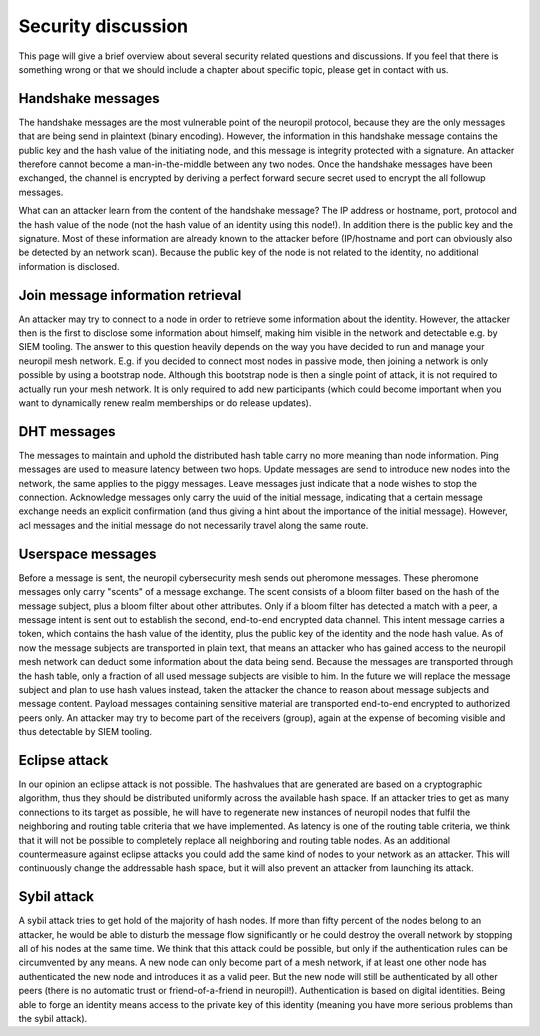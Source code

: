 ..
  SPDX-FileCopyrightText: 2016-2022 by pi-lar GmbH
..
  SPDX-License-Identifier: OSL-3.0

===============================================================================
Security discussion
===============================================================================

This page will give a brief overview about several security related questions and discussions.
If you feel that there is something wrong or that we should include a chapter about specific topic,
please get in contact with us.


Handshake messages
===============================================================================

The handshake messages are the most vulnerable point of the neuropil protocol, because they are
the only messages that are being send in plaintext (binary encoding). However, the information
in this handshake message contains the public key and the hash value of the initiating node, and 
this message is integrity protected with a signature. An attacker therefore cannot become a
man-in-the-middle between any two nodes. Once the handshake messages have been exchanged, the 
channel is encrypted by deriving a perfect forward secure secret used to encrypt the all followup
messages.

What can an attacker learn from the content of the handshake message? 
The IP address or hostname, port, protocol and the hash value of the node (not the hash value of 
an identity using this node!). In addition there is the public key and the signature.
Most of these information are already known to the attacker before (IP/hostname and port can
obviously also be detected by an network scan). Because the public key of the node is not related
to the identity, no additional information is disclosed.

Join message information retrieval
===============================================================================

An attacker may try to connect to a node in order to retrieve some information about the identity.
However, the attacker then is the first to disclose some information about himself, making him 
visible in the network and detectable e.g. by SIEM tooling.
The answer to this question heavily depends on the way you have decided to run and manage your 
neuropil mesh network. E.g. if you decided to connect most nodes in passive mode, then joining
a network is only possible by using a bootstrap node. Although this bootstrap node is then a 
single point of attack, it is not required to actually run your mesh network. It is only required
to add new participants (which could become important when you want to dynamically renew realm 
memberships or do release updates).

DHT messages
===============================================================================

The messages to maintain and uphold the distributed hash table carry no more meaning than node information.
Ping messages are used to measure latency between two hops. Update messages are send to introduce new 
nodes into the network, the same applies to the piggy messages. Leave messages just indicate that a node
wishes to stop the connection. 
Acknowledge messages only carry the uuid of the initial message, indicating that a certain message exchange
needs an explicit confirmation (and thus giving a hint about the importance of the initial message).
However, acl messages and the initial message do not necessarily travel along the same route.

Userspace messages
===============================================================================

Before a message is sent, the neuropil cybersecurity mesh sends out pheromone messages. These pheromone messages
only carry "scents" of a message exchange. The scent consists of a bloom filter based on the hash of the
message subject, plus a bloom filter about other attributes. Only if a bloom filter has detected a match
with a peer, a message intent is sent out to establish the second, end-to-end encrypted data channel.
This intent message carries a token, which contains the hash value of the identity, plus the public key
of the identity and the node hash value.
As of now the message subjects are transported in plain text, that means an attacker who has gained access
to the neuropil mesh network can deduct some information about the data being send. Because the messages
are transported through the hash table, only a fraction of all used message subjects are visible to him.
In the future we will replace the message subject and plan to use hash values instead, taken the attacker
the chance to reason about message subjects and message content.
Payload messages containing sensitive material are transported end-to-end encrypted to authorized peers only.
An attacker may try to become part of the receivers (group), again at the expense of becoming visible and
thus detectable by SIEM tooling.


Eclipse attack
===============================================================================

In our opinion an eclipse attack is not possible. The hashvalues that are generated are based 
on a cryptographic algorithm, thus they should be distributed uniformly across the available 
hash space. If an attacker tries to get as many connections to its target as possible, he will 
have to regenerate new instances of neuropil nodes that fulfil the neighboring and routing table
criteria that we have implemented. As latency is one of the routing table criteria, we think that 
it will not be possible to completely replace all neighboring and routing table nodes. As an
additional countermeasure against eclipse attacks you could add the same kind of nodes to your 
network as an attacker. This will continuously change the addressable hash space, but it will also
prevent an attacker from launching its attack.

Sybil attack
===============================================================================

A sybil attack tries to get hold of the majority of hash nodes. If more than fifty percent of the 
nodes belong to an attacker, he would be able to disturb the message flow significantly or he could 
destroy the overall network by stopping all of his nodes at the same time.
We think that this attack could be possible, but only if the authentication rules can be circumvented
by any means. A new node can only become part of a mesh network, if at least one other node has
authenticated the new node and introduces it as a valid peer. But the new node will still be authenticated
by all other peers (there is no automatic trust or friend-of-a-friend in neuropil!). Authentication
is based on digital identities. Being able to forge an identity means access to the private key of
this identity (meaning you have more serious problems than the sybil attack).

